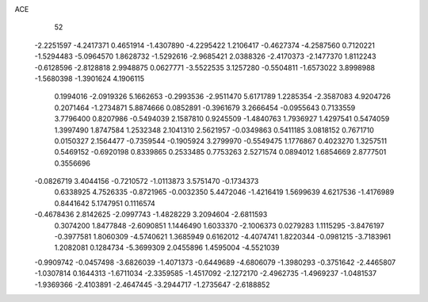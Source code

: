 ACE 
   52
  -2.2251597  -4.2417371   0.4651914  -1.4307890  -4.2295422   1.2106417
  -0.4627374  -4.2587560   0.7120221  -1.5294483  -5.0964570   1.8628732
  -1.5292616  -2.9685421   2.0388326  -2.4170373  -2.1477370   1.8112243
  -0.6128596  -2.8128818   2.9948875   0.0627771  -3.5522535   3.1257280
  -0.5504811  -1.6573022   3.8998988  -1.5680398  -1.3901624   4.1906115
   0.1994016  -2.0919326   5.1662653  -0.2993536  -2.9511470   5.6171789
   1.2285354  -2.3587083   4.9204726   0.2071464  -1.2734871   5.8874666
   0.0852891  -0.3961679   3.2666454  -0.0955643   0.7133559   3.7796400
   0.8207986  -0.5494039   2.1587810   0.9245509  -1.4840763   1.7936927
   1.4297541   0.5474059   1.3997490   1.8747584   1.2532348   2.1041310
   2.5621957  -0.0349863   0.5411185   3.0818152   0.7671710   0.0150327
   2.1564477  -0.7359544  -0.1905924   3.2799970  -0.5549475   1.1776867
   0.4023270   1.3257511   0.5469152  -0.6920198   0.8339865   0.2533485
   0.7753263   2.5271574   0.0894012   1.6854669   2.8777501   0.3556696
  -0.0826719   3.4044156  -0.7210572  -1.0113873   3.5751470  -0.1734373
   0.6338925   4.7526335  -0.8721965  -0.0032350   5.4472046  -1.4216419
   1.5699639   4.6217536  -1.4176989   0.8441642   5.1747951   0.1116574
  -0.4678436   2.8142625  -2.0997743  -1.4828229   3.2094604  -2.6811593
   0.3074200   1.8477848  -2.6090851   1.1446490   1.6033370  -2.1006373
   0.0279283   1.1115295  -3.8476197  -0.3977581   1.8060309  -4.5740621
   1.3685949   0.6162012  -4.4074741   1.8220344  -0.0981215  -3.7183961
   1.2082081   0.1284734  -5.3699309   2.0455896   1.4595004  -4.5521039
  -0.9909742  -0.0457498  -3.6826039  -1.4071373  -0.6449689  -4.6806079
  -1.3980293  -0.3751642  -2.4465807  -1.0307814   0.1644313  -1.6711034
  -2.3359585  -1.4517092  -2.1272170  -2.4962735  -1.4969237  -1.0481537
  -1.9369366  -2.4103891  -2.4647445  -3.2944717  -1.2735647  -2.6188852
